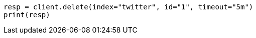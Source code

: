// docs/delete.asciidoc:127

[source, python]
----
resp = client.delete(index="twitter", id="1", timeout="5m")
print(resp)
----